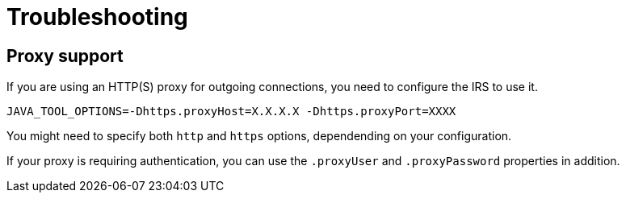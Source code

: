 = Troubleshooting

== Proxy support

If you are using an HTTP(S) proxy for outgoing connections, you need to configure the IRS to use it.

----
JAVA_TOOL_OPTIONS=-Dhttps.proxyHost=X.X.X.X -Dhttps.proxyPort=XXXX
----

You might need to specify both `http` and `https` options, dependending on your configuration.

If your proxy is requiring authentication, you can use the `.proxyUser` and `.proxyPassword` properties in addition.